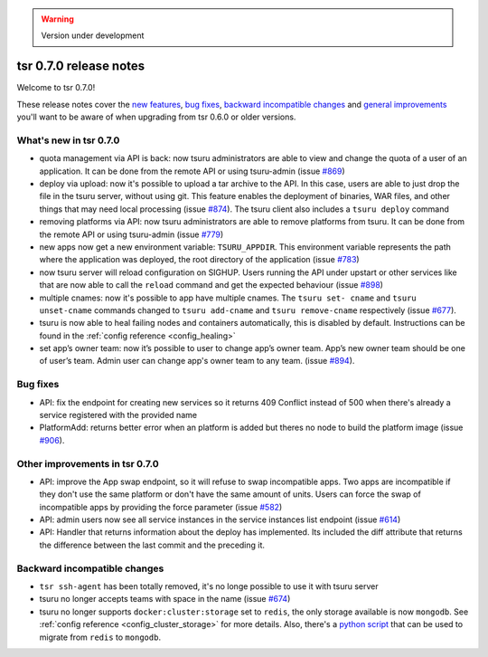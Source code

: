 .. warning::

    Version under development

=======================
tsr 0.7.0 release notes
=======================

Welcome to tsr 0.7.0!

These release notes cover the `new features`_, `bug fixes`_, `backward
incompatible changes`_ and `general improvements`_ you'll want to be aware of
when upgrading from tsr 0.6.0 or older versions.

.. _`new features`: `What's new in tsr 0.7.0`_
.. _`general improvements`: `Other improvements in tsr 0.7.0`_

What's new in tsr 0.7.0
=======================

- quota management via API is back: now tsuru administrators are able to view
  and change the quota of a user of an application. It can be done from the
  remote API or using tsuru-admin (issue `#869
  <https://github.com/tsuru/tsuru/issues/869>`_)
- deploy via upload: now it's possible to upload a tar archive to the API. In
  this case, users are able to just drop the file in the tsuru server, without
  using git. This feature enables the deployment of binaries, WAR files, and
  other things that may need local processing (issue `#874
  <https://github.com/tsuru/tsuru/issues/874>`_). The tsuru client also
  includes a ``tsuru deploy`` command
- removing platforms via API: now tsuru administrators are able to remove
  platforms from tsuru. It can be done from the remote API or using tsuru-admin
  (issue `#779 <https://github.com/tsuru/tsuru/issues/779>`_)
- new apps now get a new environment variable: ``TSURU_APPDIR``. This
  environment variable represents the path where the application was deployed,
  the root directory of the application (issue `#783
  <https://github.com/tsuru/tsuru/issues/783>`_)
- now tsuru server will reload configuration on SIGHUP. Users running the API
  under upstart or other services like that are now able to call the ``reload``
  command and get the expected behaviour (issue `#898
  <https://github.com/tsuru/tsuru/issues/898>`_)
- multiple cnames: now it's possible to app have multiple cnames. The ``tsuru set-
  cname`` and ``tsuru unset-cname`` commands changed to ``tsuru add-cname`` and
  ``tsuru remove-cname`` respectively (issue `#677
  <https://github.com/tsuru/tsuru/issues/677>`_).
- tsuru is now able to heal failing nodes and containers automatically, this is
  disabled by default. Instructions can be found in the :ref:`config reference
  <config_healing>`
- set app’s owner team: now it’s possible to user to change app’s owner team. App’s new owner team should be one of user’s team. Admin user can change app's owner team to any team. (issue `#894 <https://github.com/tsuru/tsuru/issues/894>`_).

Bug fixes
=========

- API: fix the endpoint for creating new services so it returns 409 Conflict
  instead of 500 when there's already a service registered with the provided
  name

- PlatformAdd: returns better error when an platform is added but theres no node to build the platform image (issue `#906 <https://github.com/tsuru/tsuru/issues/906>`_).

Other improvements in tsr 0.7.0
===============================

- API: improve the App swap endpoint, so it will refuse to swap incompatible
  apps. Two apps are incompatible if they don't use the same platform or don't
  have the same amount of units. Users can force the swap of incompatible apps
  by providing the force parameter (issue `#582
  <https://github.com/tsuru/tsuru/issues/582>`_)
- API: admin users now see all service instances in the service instances list
  endpoint (issue `#614 <https://github.com/tsuru/tsuru/issues/614>`_)
- API: Handler that returns information about the deploy has implemented. Its
  included the diff attribute that returns the difference between the last
  commit and the preceding it.

Backward incompatible changes
=============================

- ``tsr ssh-agent`` has been totally removed, it's no longe possible to use it
  with tsuru server
- tsuru no longer accepts teams with space in the name (issue `#674
  <https://github.com/tsuru/tsuru/issues/674>`_)
- tsuru no longer supports ``docker:cluster:storage`` set to ``redis``, the only
  storage available is now ``mongodb``. See :ref:`config reference
  <config_cluster_storage>` for more details. Also, there's a `python script
  <https://gist.github.com/cezarsa/d2c8b8db611af9a2d67d>`_ that can be used to
  migrate from ``redis`` to ``mongodb``.

